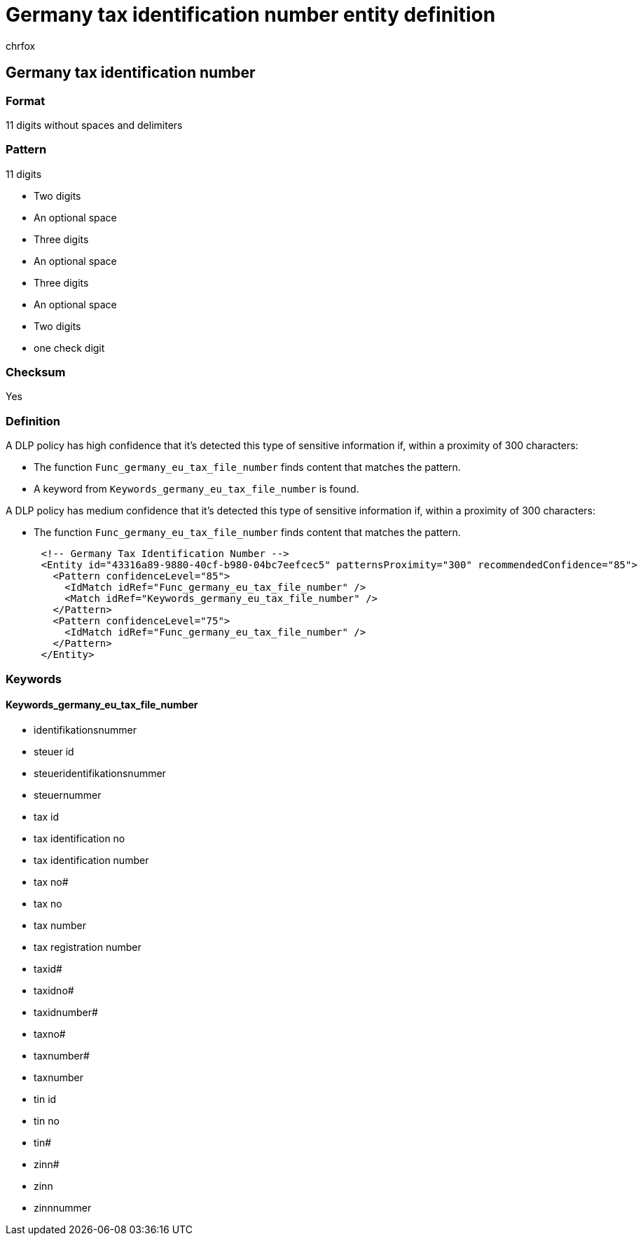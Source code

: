 = Germany tax identification number entity definition
:audience: Admin
:author: chrfox
:description: Germany tax identification number sensitive information type entity definition.
:f1.keywords: ["CSH"]
:f1_keywords: ["ms.o365.cc.UnifiedDLPRuleContainsSensitiveInformation"]
:feedback_system: None
:hideEdit: true
:manager: laurawi
:ms.author: chrfox
:ms.collection: ["M365-security-compliance"]
:ms.date:
:ms.localizationpriority: medium
:ms.service: O365-seccomp
:ms.topic: reference
:recommendations: false
:search.appverid: MET150

== Germany tax identification number

=== Format

11 digits without spaces and delimiters

=== Pattern

11 digits

* Two digits
* An optional space
* Three digits
* An optional space
* Three digits
* An optional space
* Two digits
* one check digit

=== Checksum

Yes

=== Definition

A DLP policy has high confidence that it's detected this type of sensitive information if, within a proximity of 300 characters:

* The function `Func_germany_eu_tax_file_number` finds content that matches the pattern.
* A keyword from `Keywords_germany_eu_tax_file_number` is found.

A DLP policy has medium confidence that it's detected this type of sensitive information if, within a proximity of 300 characters:

* The function `Func_germany_eu_tax_file_number` finds content that matches the pattern.

[,xml]
----
      <!-- Germany Tax Identification Number -->
      <Entity id="43316a89-9880-40cf-b980-04bc7eefcec5" patternsProximity="300" recommendedConfidence="85">
        <Pattern confidenceLevel="85">
          <IdMatch idRef="Func_germany_eu_tax_file_number" />
          <Match idRef="Keywords_germany_eu_tax_file_number" />
        </Pattern>
        <Pattern confidenceLevel="75">
          <IdMatch idRef="Func_germany_eu_tax_file_number" />
        </Pattern>
      </Entity>
----

=== Keywords

==== Keywords_germany_eu_tax_file_number

* identifikationsnummer
* steuer id
* steueridentifikationsnummer
* steuernummer
* tax id
* tax identification no
* tax identification number
* tax no#
* tax no
* tax number
* tax registration number
* taxid#
* taxidno#
* taxidnumber#
* taxno#
* taxnumber#
* taxnumber
* tin id
* tin no
* tin#
* zinn#
* zinn
* zinnnummer
